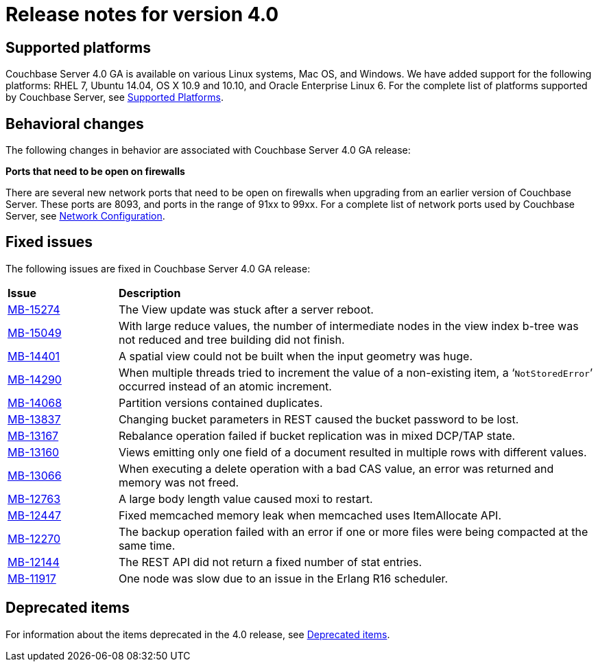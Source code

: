 [#topic_gym_zx1_2t]
= Release notes for version 4.0

== Supported platforms

Couchbase Server 4.0 GA is available on various Linux systems, Mac OS, and Windows.
We have added support for the following platforms: RHEL 7, Ubuntu 14.04, OS X 10.9 and 10.10, and Oracle Enterprise Linux 6.
For the complete list of platforms supported by Couchbase Server, see xref:install:install-platforms.adoc[Supported Platforms].

== Behavioral changes

The following changes in behavior are associated with Couchbase Server 4.0 GA release:

*Ports that need to be open on firewalls*

There are several new network ports that need to be open on firewalls when upgrading from an earlier version of Couchbase Server.
These ports are 8093, and ports in the range of 91xx to 99xx.
For a complete list of network ports used by Couchbase Server, see xref:install:install-ports.adoc[Network Configuration].

== Fixed issues

The following issues are fixed in Couchbase Server 4.0 GA release:

[#table_n1b_rv1_2t,cols="50,217"]
|===
| *Issue*
| *Description*

| http://www.couchbase.com/issues/browse/MB-15274[MB-15274^]
| The View update was stuck after a server reboot.

| http://www.couchbase.com/issues/browse/MB-15049[MB-15049^]
| With large reduce values, the number of intermediate nodes in the view index b-tree was not reduced and tree building did not finish.

| http://www.couchbase.com/issues/browse/MB-14401[MB-14401^]
| A spatial view could not be built when the input geometry was huge.

| http://www.couchbase.com/issues/browse/MB-14290[MB-14290^]
| When multiple threads tried to increment the value of a non-existing item, a ‘[.out]`NotStoredError`’ occurred instead of an atomic increment.

| http://www.couchbase.com/issues/browse/MB-14068[MB-14068^]
| Partition versions contained duplicates.

| http://www.couchbase.com/issues/browse/MB-13837[MB-13837^]
| Changing bucket parameters in REST caused the bucket password to be lost.

| http://www.couchbase.com/issues/browse/MB-13167[MB-13167^]
| Rebalance operation failed if bucket replication was in mixed DCP/TAP state.

| http://www.couchbase.com/issues/browse/MB-13160[MB-13160^]
| Views emitting only one field of a document resulted in multiple rows with different values.

| http://www.couchbase.com/issues/browse/MB-13066[MB-13066^]
| When executing a delete operation with a bad CAS value, an error was returned and memory was not freed.

| http://www.couchbase.com/issues/browse/MB-12763[MB-12763^]
| A large body length value caused moxi to restart.

| http://www.couchbase.com/issues/browse/MB-12447[MB-12447^]
| Fixed memcached memory leak when memcached uses ItemAllocate API.

| http://www.couchbase.com/issues/browse/MB-12270[MB-12270^]
| The backup operation failed with an error if one or more files were being compacted at the same time.

| http://www.couchbase.com/issues/browse/MB-12144[MB-12144^]
| The REST API did not return a fixed number of stat entries.

| http://www.couchbase.com/issues/browse/MB-11917[MB-11917^]
| One node was slow due to an issue in the Erlang R16 scheduler.
|===

== Deprecated items

For information about the items deprecated in the 4.0 release, see xref:deprecated.adoc[Deprecated items].
